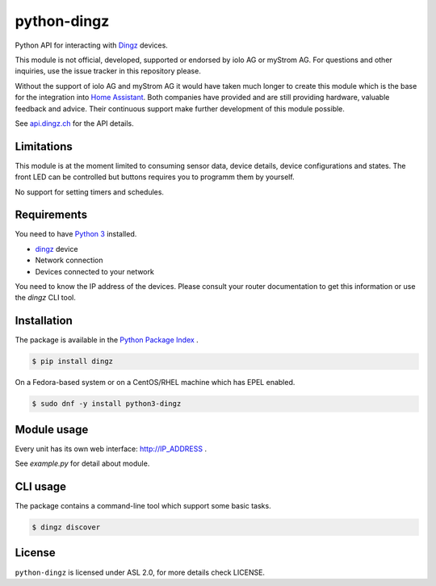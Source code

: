 python-dingz
============

Python API for interacting with `Dingz <https://dingz.ch>`_ devices.

This module is not official, developed, supported or endorsed by iolo AG or
myStrom AG. For questions and other inquiries, use the issue tracker in this
repository please.

Without the support of iolo AG and myStrom AG it would have taken much longer
to create this module which is the base for the integration into
`Home Assistant <https://home-assistant.io>`_. Both companies have provided
and are still providing hardware, valuable feedback and advice. Their
continuous support make further development of this module possible.

See `api.dingz.ch <https://api.dingz.ch/>`_ for the API details.

Limitations
-----------

This module is at the moment limited to consuming sensor data, device details,
device configurations and states.
The front LED can be controlled but buttons requires you to programm them by
yourself.

No support for setting timers and schedules.

Requirements
------------

You need to have `Python 3 <https://www.python.org>`_ installed.

- `dingz <https://dingz.ch>`_ device
- Network connection
- Devices connected to your network

You need to know the IP address of the devices. Please consult your router
documentation to get this information or use the `dingz` CLI tool.

Installation
------------

The package is available in the `Python Package Index <https://pypi.python.org/>`_ .

.. code:: bash

    $ pip install dingz

On a Fedora-based system or on a CentOS/RHEL machine which has EPEL enabled.

.. code:: bash

    $ sudo dnf -y install python3-dingz

Module usage
------------

Every unit has its own web interface: `http://IP_ADDRESS <http://IP_ADDRESS>`_ .

See `example.py` for detail about module.

CLI usage
---------

The package contains a command-line tool which support some basic tasks.

.. code:: bash

   $ dingz discover


License
-------

``python-dingz`` is licensed under ASL 2.0, for more details check LICENSE.
